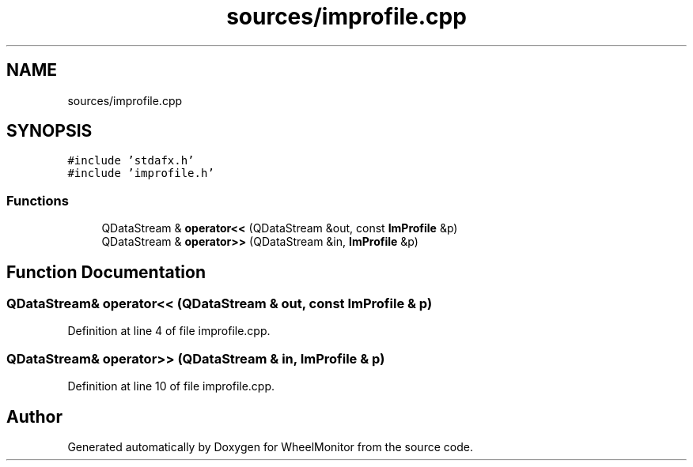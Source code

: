 .TH "sources/improfile.cpp" 3 "Sat Jan 5 2019" "Version 1.0.2" "WheelMonitor" \" -*- nroff -*-
.ad l
.nh
.SH NAME
sources/improfile.cpp
.SH SYNOPSIS
.br
.PP
\fC#include 'stdafx\&.h'\fP
.br
\fC#include 'improfile\&.h'\fP
.br

.SS "Functions"

.in +1c
.ti -1c
.RI "QDataStream & \fBoperator<<\fP (QDataStream &out, const \fBImProfile\fP &p)"
.br
.ti -1c
.RI "QDataStream & \fBoperator>>\fP (QDataStream &in, \fBImProfile\fP &p)"
.br
.in -1c
.SH "Function Documentation"
.PP 
.SS "QDataStream& operator<< (QDataStream & out, const \fBImProfile\fP & p)"

.PP
Definition at line 4 of file improfile\&.cpp\&.
.SS "QDataStream& operator>> (QDataStream & in, \fBImProfile\fP & p)"

.PP
Definition at line 10 of file improfile\&.cpp\&.
.SH "Author"
.PP 
Generated automatically by Doxygen for WheelMonitor from the source code\&.
